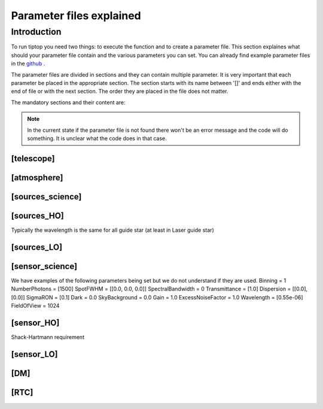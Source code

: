 Parameter files explained
=========================

Introduction
------------

To run tiptop you need two things: to execute the function and to create a parameter file. This section explaines
what should your parameter file contain and the various parameters you can set. You can already find example parameter 
files in the `github <https://github.com/FabioRossiArcetri/TIPTOP/tree/main/perfTest>`_ .


The parameter files are divided in sections and they can contain multiple parameter. It is very important that each 
parameter be placed in the appropriate section. The section starts with its name between '[]' and ends either with 
the end of file or with the next section. The order they are placed in the file does not matter.


The mandatory sections and their content are:

.. note:: 

   In the current state if the parameter file is not found there won't be an error message and the code will do something. It is unclear what the code does in that case. 

[telescope]
^^^^^^^^^^^

.. option:: TelescopeDiameter

   **Required**, 
   *type : float*, 
   Set the outer diameter of the telescope pupil in unit of meters.


.. option:: ObscurationRatio

   **Required?**, 
   *type : float*, 
   Defines the central obstruction due to the secondary as a ratio of the TelescopeDiameter


.. option:: Resolution

   **Required**, 
   *type : int*, 
   Number of pixels across the pupil diameter



.. option:: ZenithAngle

   **Optional**, 
   *type : float*, 
   *Default: 0.0*, 
   Set the pointing direction of the telescope in degree


.. option:: TechnicalFoV

   **Optional**, 
   *type : float*, 
   *default: ''*, 
   set the size of the technical field of view

.. option:: PathPupil

   **Optional**, 
   *type : str*, 
   *default: ''*, 
   path to the pupil model in .fits file (if provided, the pupil model is interpolated).if absent or '', not used

.. option:: PathStaticOn

   **Optional**, 
   *type : str*, 
   *default: ''*, 
   path to a map of static aberrations (nm) in .fits file. if absent or '', not used

.. option:: PathStaticOff

   **Optional**, 
   *type : str*, 
   *default: ''*, 
   No clue what this does. if absent or '', not used

.. option:: PathStaticPos

   **Optional**, 
   *type : str*, 
   *default: ''*, 
   No clue

.. option::  PathApodizer

   **Optional**, 
   *type : str*, 
   *default: ''*, 
   Path to a fits file that contain a binary map corresponding to a pupil apodizer (TBC). if absent or '', not used

.. option:: PathStatModes
   
   **Optional**, 
   *type : str*, 
   *default: ''*, 
   path to a .fits file that contain a cube of map of mode in amplitude which lead to a rms of 1 in nanometer of static aberation. if absent or '', not used. Unsure how this works.

.. option:: coeficientOfTheStaticMode
   
   **Optional**, 
   *type : str*, 
   *default: ''*, 
   place holder 
   (TBC) need to find how does the pathStatModes fits file work.

[atmosphere]
^^^^^^^^^^^^

.. option:: r0_Value
   
   **required?**, 
   *type : float*, 
   set the atmospere Fried parameter. Might need fixing. 
   temporary use: ``R0_Value``=0 and the seeing to the wanted value.

.. option:: testWindspeed

   **WTF?**, 
   *type : float*, 
   test variable that should not be here?
   Required at the moment, for LO (which requires it) because the LO requires the average windspeed. If set to zero takes the average of WindSpeed weighted by the Cn2Weights.

.. option:: Seeing

   **Required**, 
   *type : float*, 
   Set the seeing at Zenith in arcsec. Might need fixing. seeing looks like it is converted to R0



.. option:: Wavelength

   **Optional**, 
   *type : float*, 
   *Default : 500e-9*, 
   Wavelength of definition of the atmosphere statistics

.. option:: L0

   **Optional**, 
   *type : float*, 
   *Default : 25.0*, 
   Outer Scale of the atmosphere  in meters

.. option:: Cn2Weights

   **Optional**, 
   *type : list of float*, 
   *Default : [1]*, 
   Relative contribution of each layer. The sum of all the list element must be 1. 
   Must have the same length as ``Cn2Heights``, ``WindSpeed`` and ``WindDirection``.

.. option:: Cn2Heights

   **Optional**, 
   *type : list of float*, 
   *Default : [0.0]*, 
   altitude of layers in meters.
   Must have the same length as ``Cn2Weights``, ``WindSpeed`` and ``WindDirection``.

.. option:: WindSpeed

   **Optionnal**, 
   *Type : list of float*, 
   *Default : [0.0]*, 
   Wind speed values for each layer in m/s. 
   Must have the same length as ``Cn2Weights``,``Cn2Heights`` and ``WindDirection``.

.. option:: WindDirection

   **Optionnal**, 
   *Type : list of float*, 
   *Default : [0.0]*, 
   wind direction for each layer in degrees. 0 degree is ?? then anticlockwise.
   Must have the same length as ``Cn2Weights``,``Cn2Heights`` and ``WindSpeed``.


[sources_science]
^^^^^^^^^^^^^^^^^

.. option:: Wavelength

   **Required**, 
   *Type : list of float*, 
   list of central wavelengths for each frame in meters. you can have more than one science target. needs explaining why the science sources can be multiple. (polychromatic? several targets? you can set many taget of the same wavelength by only setting more than one Zenith and Azimuth. It produces one PSF per target. The number of PSF is the number of wavelength times the number of Azimuth/Zenith couple.

.. option:: Zenith

   **Required?**, 
   *Type : list of float*, 
   Zenithal coordinate in arcsec of Wavelength sources given in ``Wavelength``.
   Must be the same length as ``Azimuth``

.. option:: Azimuth

   **Required?**, 
   *Type : list of float*, 
   Azimuthal coordinate in degree of Wavelength sources given in ``Wavelength``.
   Must be the same length as ``Zenith``


[sources_HO]
^^^^^^^^^^^^

Typically the wavelength is the same for all guide star (at least in Laser guide star)

.. option:: Wavelength

   **Required**, 
   *type : float*, 
   Sensing wavelength for Hight Order modes in meters

.. option:: Zenith

   **Required?**, 
   *Type : list of float*, 
   Zenithal coordinate of each guide stars in arcsec.
   Must be the same length as ``Azimuth``
   
.. option:: Azimuth

   **Required?**, 
   *Type : list of float*, 
   Azimuthal coordinate in degree of each guide stars.
   Must be the same length as ``Zenith``



.. option:: Height
   
   **Optional**, 
   *Type : float*, 
   *Default : 0.0*, 
   altitude of the guide stars (0 if infinite). Consider that all star are at the same heigh.


[sources_LO]
^^^^^^^^^^^^

.. option:: Wavelength

   **Required**, 
   *type : float*, 
   Sensing wavelength for Low Order modes in meters

.. option:: Zenith

   **Required?**, 
   *Type : list of float*, 
   Zenithal coordinate of each guide stars in arcsec.
   Must be the same length as ``Azimuth``
   
.. option:: Azimuth

   **Required?**, 
   *Type : list of float*, 
   Azimuthal coordinate in degree of each guide stars.
   Must be the same length as ``Zenith``

[sensor_science]
^^^^^^^^^^^^^^^^

.. option:: PixelScale

   **Required**, 
   *type : float*, 
   pixel/spaxel scale in mili arcsec


.. option:: FieldOfView

   **Required?**, 
   *type : float*, 
   *Default : 150*, 
   Field of view of the camera in pixel/spaxel. need confirmation on the optionality of this paramiter. 

We have examples of the following parameters being set but we do not understand if they are used. 
Binning = 1
NumberPhotons = [1500]
SpotFWHM = [[0.0, 0.0, 0.0]]
SpectralBandwidth = 0
Transmittance = [1.0]
Dispersion = [[0.0],[0.0]]
SigmaRON = [0.1]
Dark = 0.0
SkyBackground = 0.0
Gain = 1.0
ExcessNoiseFactor = 1.0
Wavelength = [0.55e-06]
FieldOfView = 1024


[sensor_HO]
^^^^^^^^^^^

Shack-Hartmann requirement


.. option:: PixelScale

   **Required**, 
   *type: int*, 
   HO WFS pixel scale in [mas]

.. option:: FieldOfView

   **Required**, 
   *type: int*, 
   Number of pixels per subaperture

.. option:: NumberPhotons  

   **Required**, 
   *type: list of int*, 
   Flux return in [nph/frame/subaperture]

.. option:: SigmaRON 

   **Required**, 
   *type: float*, 
   read-out noise std in [e-]

.. option:: NumberLenslets

   **Required**, 
   *type: list of int*, 
   Number of WFS lenslets



.. option:: WfsType = 'Pyramid'
   
   **Optional**, 
   *type: str*, 
   *default : 'Shack-Hartmann'*, 
   type of wavefront sensor used for the High Order sensing

.. option:: Modulation
   
   **Optional**, 
   *type: float*, 
   *default : None*, 
   If the chosen wavefront sensor is the ``'Pyramid'``, Spot modulation radius in lambda/D units.

.. option:: Binning = 1
   
   **Optional**, 
   *type: int*, 
   *default: 1*, 
   Binning factor of the detector

.. option:: SpotFWHM    
   
   **Optional**, 
   *type: list of list of float*, 
   *defaut: [[0.0, 0.0, 0.0]]*, 
   High Order spot scale in mili arcsec. Why list of list and why three?

.. option:: SpectralBandwidth
   
   **Optional**, 
   *type: float*, 
   *default: 0.0*, 
   Spectral bandwidth of the filter (imaging mode)? why specific to the imagin mode? what is the effect?

.. option:: Transmittance = [1.0]
   
   **Optional**, 
   *type: list of float*, 
   *default: [1.0]*, 
   Transmittance at the considered wavelengths for polychromatic mode. How do you set polychromatic mode? Each element can not have a value superior to 1?


.. option:: Dispersion = [[0.0],[0.0]]                          
   
   **Optional**, 
   *type: apparently list of list of float?*, 
   *default: [[0.0,0.0]]*, 
   Dispersion x/y at the considered wavelength in pixel. Must be the same size than ``Transmittance``. In HarmoniSCAO_1 first the default and the thing given are not even the same shape but on top the default breaks the must be the same size as the transmitance...
   

.. option:: Dark
   
   **Optional**, 
   *type: float*, 
   *default: 0.0*, 
   dark current in [e-/s/pix]
        
.. option:: SkyBackground
   
   **Optional**, 
   *type: float*, 
   *default: 0.0*, 
   Sky background [e-/s/pix]

.. option:: Gain 
   
   **Optional**, 
   *type: float*, 
   *default:1.0*, 
   Pixel gain. do you mean camera gain?
                  
.. option:: ExcessNoiseFactor
   
   **Optional**, 
   *type: float*, 
   *default: 2.0*, 
   excess noise factor. Why the hell would you by default have excess noise?

.. option:: SizeLenslets                                                   
   
   **Optional**,
   *type: list of float*, 
   *Default: ???*, 
   Size of WFS lenslets in meters. why a list of float?

.. option:: NoiseVariance

   **Optional**, 
   *type: unknown*, 
   *Default : None*?, 
   Noise Variance in rd2. If not empty, this value overwrites the analytical noise variance calculation.

.. option:: Algorithm
   
   **Optional**, 
   *type: str*, 
   *defaut:'wcog'*, 
   CoG computation algorithm

    
.. option:: WindowRadiusWCoG 
   
   **Optional**, 
   *type: int?*, 
   *default: 2*, 
   Number of pixels for windiwing the low order WFS pixels
        
.. option:: ThresholdWCoG
   
   **Optional**, 
   *type: float?*, 
   *default: 0.0*, 
   Threshold Number of pixels for windowing the low order WFS pixels

 
.. option:: NewValueThrPix 
   
   **Optional**, 
   *type: float*, 
   *default: 0.0*, 
   New value for pixels lower than threshold


[sensor_LO]
^^^^^^^^^^^

.. option:: PixelScale

   **Required**, 
   *type: float*, 
   LO WFS pixel scale in [mas]

.. option:: FieldOfView 

   **Required**, 
   *type: int*, 
   Number of pixels per subaperture

.. option:: NumberPhotons 

   **Required**, 
   *type: list of int*, 
   detected flux in [nph/frame/subaperture]
   Must be the same length as NumberLenslet

.. option:: NumberLenslets

   **Required**, 
   *type: list of int*, 
   number of WFS lenslets
   Must be the same length as NumberPhotons



.. option:: Binning   

   **Optional**, 
   *type: int*, 
   *default: 1*, 
   binning factor of the detector
 
.. option:: SpotFWHM   

   **Optional**, 
   *type: list of list of int*, 
   *default: [[0.0, 0.0, 0.0]]*,
   Low Order spot scale in [mas]

.. option:: SigmaRON   

   **Optional**, 
   *type: float*, 
   *default: 0.0*,
   read out noise in [e-]

.. option:: Dark

   **Optional**, 
   *type: float*, 
   *default: 0.0*,
   dark current[e-/s/pix]

.. option:: SkyBackground

   **Optional**, 
   *type: float*, 
   *default: 0.0*,
   sky background [e-/s/pix]

.. option:: Gain

   **Optional**, 
   *type: float*, 
   *default: 1.0*,
   Pixel gain /camera gain

.. option:: ExcessNoiseFactor

   **Optional**, 
   *type: float*, 
   *default: 2.0*,
   excess noise factor

.. option:: Algorithm

   **Optional**, 
   *type: str*, 
   *default: 'wcog'*,
   CoG computation algorithm

.. option:: WindowRadiusWCoG

   **Optional**, 
   *type: int*, 
   *default: 1*,2
   Number of pixels for windiwing the low order WFS pixels
    
.. option:: ThresholdWCoG

   **Optional**, 
   *type: float*, 
   *default: 0.0*,
   Threshold Number of pixels for windowing the low order WFS pixels

.. option:: NewValueThrPix = 0.0

   **Optional**, 
   *type: float*, 
   *default: 0.0*,
   New value for pixels lower than threshold

[DM]
^^^^

.. option:: NumberActuators

   **Required**, 
   *type: list of int*, 
   DM actuators pitch in meters. why a list of int?

.. option:: DmPitchs

   **Required**, 
   *type: list of float*, 
   DM actuators pitch in meters
   Must be the same length as NumberActuators?



.. option:: InfModel = 'gaussian'

   **Optional**, 
   *type: str*, 
   *default: 'gaussian'*,
   DM influence function model

.. option:: InfCoupling

   **Optional**, 
   *type: list of float*, 
   *default: 0.0*,
   DM influence function model mechanical coupling
   Must be the same length as NumberActuators?

.. option:: DmHeights 

   **Optional**, 
   *type: list of float*, 
   *default: [0.0]*,
   DM altitude in meters 
   Must be the same length as NumberActuators?

.. option:: OptimizationZenith

   **Optional**, 
   *type: float*, 
   *default: [0.0]*,
   Zenith position in arcsec
   Must be the same length as NumberActuators?

.. option:: OptimizationAzimuth

   **Optional**, 
   *type: list of float*, 
   *default: [0.0]*,
   Azimuth in degrees
   Must be the same length as NumberActuators?

.. option:: OptimizationWeight

   **Optional**, 
   *type: float*, 
   *default: [1.0]*,
   Weights of what? for the optical gains? of the individual DM? 
   Must be the same length as NumberActuators?

.. option:: OptimizationConditioning

   **Optional**, 
   *type: float*, 
   *default: 1.0e2*,
   Matrix Conditioning in the SVD sens?
   Must be the same length as NumberActuators?

.. option:: NumberReconstructedLayers

   **Optional**, 
   *type: int*, 
   *default: 10*,
   Number of reconstructed layers for tomographic systems. Shouldn't this be defaulted to 1 for SCAO sakes?

.. option:: AoArea

   **Optional**, 
   *type: str*, 
   *default: 'circle'*,
   Shape of the AO-corrected area

[RTC]
^^^^^

.. option:: LoopGain_HO

   **Required**, 
   *type: float*, 
   High Order Loop gain

.. option:: SensorFrameRate_HO

   **Required**, 
   *type: float*, 
   High Order loop frequency in [Hz]

.. option:: LoopDelaySteps_HO

   **Required**, 
   *type: int*, 
   High Order loop delay in [frame]

.. option:: LoopGain_LO

   **Optional**, 
   *type: float*?, 
   *default: None*,
   Low Order loop gain

.. option:: SensorFrameRate_LO

   **Optional**, 
   *type: float*, 
   *default: None*,
   Loop frequency in [Hz]

.. option:: LoopDelaySteps_LO

   **Optional**, 
   *type: int*, 
   *default: None*,
   Low Order loop delays in [frames]



